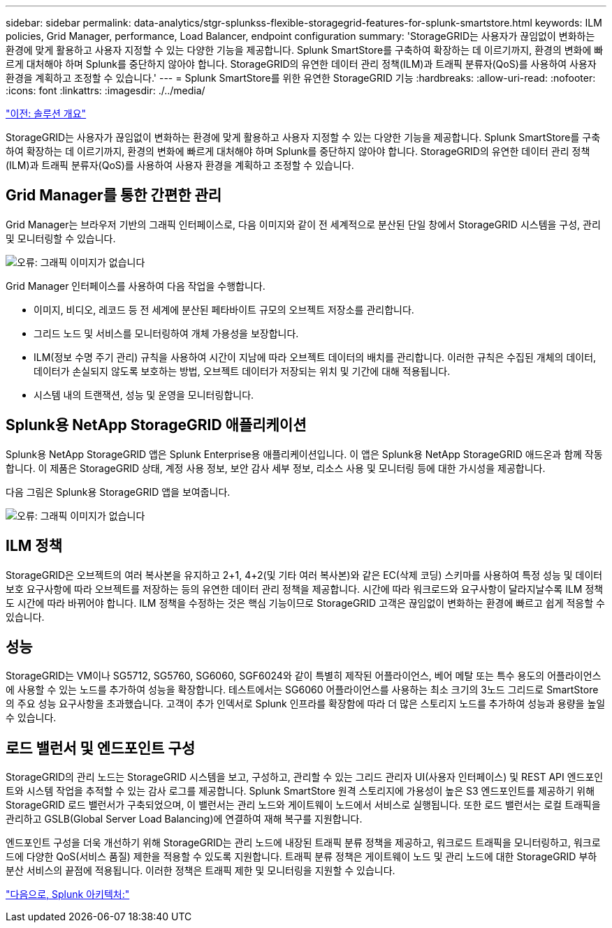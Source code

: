 ---
sidebar: sidebar 
permalink: data-analytics/stgr-splunkss-flexible-storagegrid-features-for-splunk-smartstore.html 
keywords: ILM policies, Grid Manager, performance, Load Balancer, endpoint configuration 
summary: 'StorageGRID는 사용자가 끊임없이 변화하는 환경에 맞게 활용하고 사용자 지정할 수 있는 다양한 기능을 제공합니다. Splunk SmartStore를 구축하여 확장하는 데 이르기까지, 환경의 변화에 빠르게 대처해야 하며 Splunk를 중단하지 않아야 합니다. StorageGRID의 유연한 데이터 관리 정책(ILM)과 트래픽 분류자(QoS)를 사용하여 사용자 환경을 계획하고 조정할 수 있습니다.' 
---
= Splunk SmartStore를 위한 유연한 StorageGRID 기능
:hardbreaks:
:allow-uri-read: 
:nofooter: 
:icons: font
:linkattrs: 
:imagesdir: ./../media/


link:stgr-splunkss-solution-overview.html["이전: 솔루션 개요"]

[role="lead"]
StorageGRID는 사용자가 끊임없이 변화하는 환경에 맞게 활용하고 사용자 지정할 수 있는 다양한 기능을 제공합니다. Splunk SmartStore를 구축하여 확장하는 데 이르기까지, 환경의 변화에 빠르게 대처해야 하며 Splunk를 중단하지 않아야 합니다. StorageGRID의 유연한 데이터 관리 정책(ILM)과 트래픽 분류자(QoS)를 사용하여 사용자 환경을 계획하고 조정할 수 있습니다.



== Grid Manager를 통한 간편한 관리

Grid Manager는 브라우저 기반의 그래픽 인터페이스로, 다음 이미지와 같이 전 세계적으로 분산된 단일 창에서 StorageGRID 시스템을 구성, 관리 및 모니터링할 수 있습니다.

image:stgr-splunkss-image3.png["오류: 그래픽 이미지가 없습니다"]

Grid Manager 인터페이스를 사용하여 다음 작업을 수행합니다.

* 이미지, 비디오, 레코드 등 전 세계에 분산된 페타바이트 규모의 오브젝트 저장소를 관리합니다.
* 그리드 노드 및 서비스를 모니터링하여 개체 가용성을 보장합니다.
* ILM(정보 수명 주기 관리) 규칙을 사용하여 시간이 지남에 따라 오브젝트 데이터의 배치를 관리합니다. 이러한 규칙은 수집된 개체의 데이터, 데이터가 손실되지 않도록 보호하는 방법, 오브젝트 데이터가 저장되는 위치 및 기간에 대해 적용됩니다.
* 시스템 내의 트랜잭션, 성능 및 운영을 모니터링합니다.




== Splunk용 NetApp StorageGRID 애플리케이션

Splunk용 NetApp StorageGRID 앱은 Splunk Enterprise용 애플리케이션입니다. 이 앱은 Splunk용 NetApp StorageGRID 애드온과 함께 작동합니다. 이 제품은 StorageGRID 상태, 계정 사용 정보, 보안 감사 세부 정보, 리소스 사용 및 모니터링 등에 대한 가시성을 제공합니다.

다음 그림은 Splunk용 StorageGRID 앱을 보여줍니다.

image:stgr-splunkss-image4.png["오류: 그래픽 이미지가 없습니다"]



== ILM 정책

StorageGRID은 오브젝트의 여러 복사본을 유지하고 2+1, 4+2(및 기타 여러 복사본)와 같은 EC(삭제 코딩) 스키마를 사용하여 특정 성능 및 데이터 보호 요구사항에 따라 오브젝트를 저장하는 등의 유연한 데이터 관리 정책을 제공합니다. 시간에 따라 워크로드와 요구사항이 달라지날수록 ILM 정책도 시간에 따라 바뀌어야 합니다. ILM 정책을 수정하는 것은 핵심 기능이므로 StorageGRID 고객은 끊임없이 변화하는 환경에 빠르고 쉽게 적응할 수 있습니다.



== 성능

StorageGRID는 VM이나 SG5712, SG5760, SG6060, SGF6024와 같이 특별히 제작된 어플라이언스, 베어 메탈 또는 특수 용도의 어플라이언스에 사용할 수 있는 노드를 추가하여 성능을 확장합니다. 테스트에서는 SG6060 어플라이언스를 사용하는 최소 크기의 3노드 그리드로 SmartStore의 주요 성능 요구사항을 초과했습니다. 고객이 추가 인덱서로 Splunk 인프라를 확장함에 따라 더 많은 스토리지 노드를 추가하여 성능과 용량을 높일 수 있습니다.



== 로드 밸런서 및 엔드포인트 구성

StorageGRID의 관리 노드는 StorageGRID 시스템을 보고, 구성하고, 관리할 수 있는 그리드 관리자 UI(사용자 인터페이스) 및 REST API 엔드포인트와 시스템 작업을 추적할 수 있는 감사 로그를 제공합니다. Splunk SmartStore 원격 스토리지에 가용성이 높은 S3 엔드포인트를 제공하기 위해 StorageGRID 로드 밸런서가 구축되었으며, 이 밸런서는 관리 노드와 게이트웨이 노드에서 서비스로 실행됩니다. 또한 로드 밸런서는 로컬 트래픽을 관리하고 GSLB(Global Server Load Balancing)에 연결하여 재해 복구를 지원합니다.

엔드포인트 구성을 더욱 개선하기 위해 StorageGRID는 관리 노드에 내장된 트래픽 분류 정책을 제공하고, 워크로드 트래픽을 모니터링하고, 워크로드에 다양한 QoS(서비스 품질) 제한을 적용할 수 있도록 지원합니다. 트래픽 분류 정책은 게이트웨이 노드 및 관리 노드에 대한 StorageGRID 부하 분산 서비스의 끝점에 적용됩니다. 이러한 정책은 트래픽 제한 및 모니터링을 지원할 수 있습니다.

link:stgr-splunkss-splunk-architecture.html["다음으로, Splunk 아키텍처:"]
